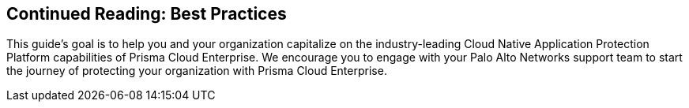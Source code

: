 == Continued Reading: Best Practices

This guide’s goal is to help you and your organization capitalize on the industry-leading Cloud Native Application Protection Platform capabilities of Prisma Cloud Enterprise. We encourage you to engage with your Palo Alto Networks support team to start the journey of protecting your organization with Prisma Cloud Enterprise.

